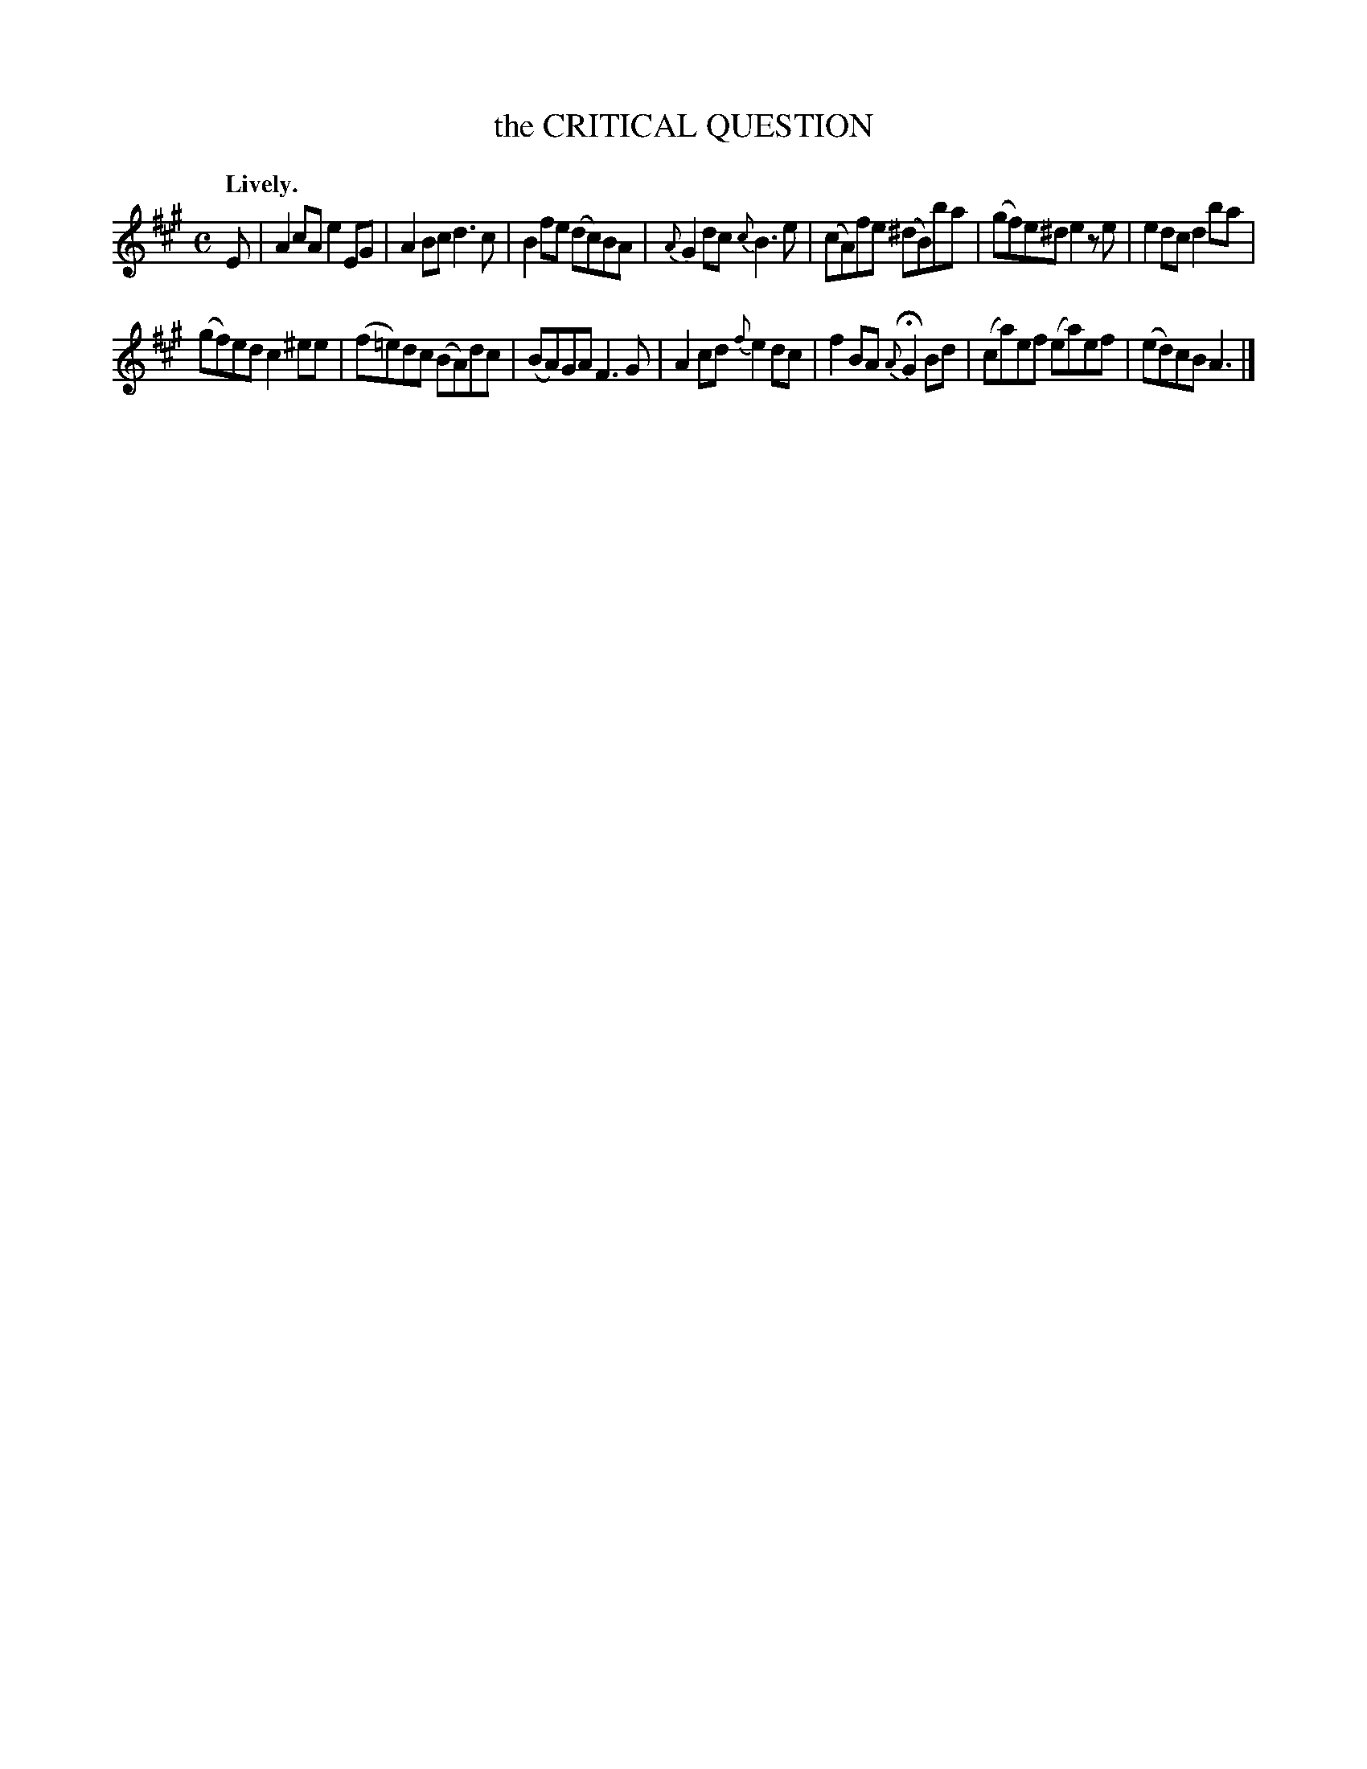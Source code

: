 X: 11692
T: the CRITICAL QUESTION
Q: "Lively."
%R: air, reel
B: W. Hamilton "Universal Tune-Book" Vol. 1 Glasgow 1844 p.169 #2
S: http://imslp.org/wiki/Hamilton's_Universal_Tune-Book_(Various)
Z: 2016 John Chambers <jc:trillian.mit.edu>
M: C
L: 1/8
K: A
%%slurgraces yes
%%graceslurs yes
% - - - - - - - - - - - - - - - - - - - - - - - - -
E |\
A2cA e2EG | A2Bc d3c |\
B2fe (dc)BA | {A}G2dc {c}B3e |\
(cA)fe (^dB)ba | (gf)e^d e2ze |\
e2dc d2ba |
(gf)ed c2^ee |\
(f=e)dc (BA)dc | (BA)GA F3G |\
A2cd {f}e2dc | f2BA {A}HG2Bd |\
(ca)ef (ea)ef | (ed)cB A3 |]
% - - - - - - - - - - - - - - - - - - - - - - - - -
